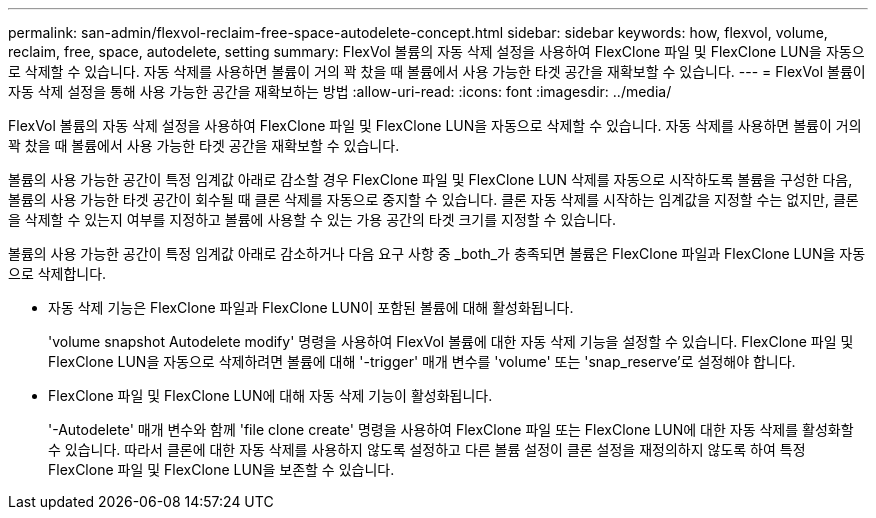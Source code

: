 ---
permalink: san-admin/flexvol-reclaim-free-space-autodelete-concept.html 
sidebar: sidebar 
keywords: how, flexvol, volume, reclaim, free, space, autodelete, setting 
summary: FlexVol 볼륨의 자동 삭제 설정을 사용하여 FlexClone 파일 및 FlexClone LUN을 자동으로 삭제할 수 있습니다. 자동 삭제를 사용하면 볼륨이 거의 꽉 찼을 때 볼륨에서 사용 가능한 타겟 공간을 재확보할 수 있습니다. 
---
= FlexVol 볼륨이 자동 삭제 설정을 통해 사용 가능한 공간을 재확보하는 방법
:allow-uri-read: 
:icons: font
:imagesdir: ../media/


[role="lead"]
FlexVol 볼륨의 자동 삭제 설정을 사용하여 FlexClone 파일 및 FlexClone LUN을 자동으로 삭제할 수 있습니다. 자동 삭제를 사용하면 볼륨이 거의 꽉 찼을 때 볼륨에서 사용 가능한 타겟 공간을 재확보할 수 있습니다.

볼륨의 사용 가능한 공간이 특정 임계값 아래로 감소할 경우 FlexClone 파일 및 FlexClone LUN 삭제를 자동으로 시작하도록 볼륨을 구성한 다음, 볼륨의 사용 가능한 타겟 공간이 회수될 때 클론 삭제를 자동으로 중지할 수 있습니다. 클론 자동 삭제를 시작하는 임계값을 지정할 수는 없지만, 클론을 삭제할 수 있는지 여부를 지정하고 볼륨에 사용할 수 있는 가용 공간의 타겟 크기를 지정할 수 있습니다.

볼륨의 사용 가능한 공간이 특정 임계값 아래로 감소하거나 다음 요구 사항 중 _both_가 충족되면 볼륨은 FlexClone 파일과 FlexClone LUN을 자동으로 삭제합니다.

* 자동 삭제 기능은 FlexClone 파일과 FlexClone LUN이 포함된 볼륨에 대해 활성화됩니다.
+
'volume snapshot Autodelete modify' 명령을 사용하여 FlexVol 볼륨에 대한 자동 삭제 기능을 설정할 수 있습니다. FlexClone 파일 및 FlexClone LUN을 자동으로 삭제하려면 볼륨에 대해 '-trigger' 매개 변수를 'volume' 또는 'snap_reserve'로 설정해야 합니다.

* FlexClone 파일 및 FlexClone LUN에 대해 자동 삭제 기능이 활성화됩니다.
+
'-Autodelete' 매개 변수와 함께 'file clone create' 명령을 사용하여 FlexClone 파일 또는 FlexClone LUN에 대한 자동 삭제를 활성화할 수 있습니다. 따라서 클론에 대한 자동 삭제를 사용하지 않도록 설정하고 다른 볼륨 설정이 클론 설정을 재정의하지 않도록 하여 특정 FlexClone 파일 및 FlexClone LUN을 보존할 수 있습니다.


